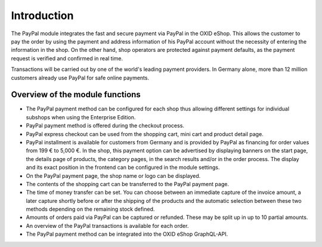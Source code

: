﻿Introduction
============

The PayPal module integrates the fast and secure payment via PayPal in the OXID eShop. This allows the customer to pay the order by using the payment and address information of his PayPal account without the necessity of entering the information in the shop. On the other hand, shop operators are protected against payment defaults, as the payment request is verified and confirmed in real time.

.. image:: media/paypal-logo.png
    :alt: PayPal logo
    :height: 38
    :width: 150

Transactions will be carried out by one of the world's leading payment providers. In Germany alone, more than 12 million customers already use PayPal for safe online payments.

Overview of the module functions
--------------------------------
* The PayPal payment method can be configured for each shop thus allowing different settings for individual subshops when using the Enterprise Edition.
* PayPal payment method is offered during the checkout process.
* PayPal express checkout can be used from the shopping cart, mini cart and product detail page.
* PayPal installment is available for customers from Germany and is provided by PayPal as financing for order values from 199 € to 5,000 €. In the shop, this payment option can be advertised by displaying banners on the start page, the details page of products, the category pages, in the search results and/or in the order process. The display and its exact position in the frontend can be configured in the module settings.
* On the PayPal payment page, the shop name or logo can be displayed.
* The contents of the shopping cart can be transferred to the PayPal payment page.
* The time of money transfer can be set. You can choose between an immediate capture of the invoice amount, a later capture shortly before or after the shipping of the products and the automatic selection between these two methods depending on the remaining stock defined.
* Amounts of orders paid via PayPal can be captured or refunded. These may be split up in up to 10 partial amounts.
* An overview of the PayPal transactions is available for each order.
* The PayPal payment method can be integrated into the OXID eShop GraphQL-API.

.. Intern: oxdaaa, Status: transL